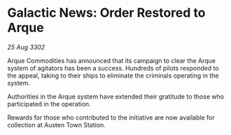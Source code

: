 * Galactic News: Order Restored to Arque

/25 Aug 3302/

Arque Commodities has announced that its campaign to clear the Arque system of agitators has been a success. Hundreds of pilots responded to the appeal, taking to their ships to eliminate the criminals operating in the system. 

Authorities in the Arque system have extended their gratitude to those who participated in the operation. 

Rewards for those who contributed to the initiative are now available for collection at Austen Town Station.